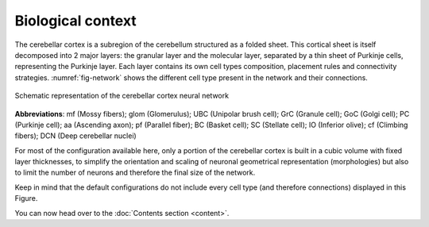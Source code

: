 Biological context
~~~~~~~~~~~~~~~~~~

The cerebellar cortex is a subregion of the cerebellum structured as a folded sheet. This cortical
sheet is itself decomposed into 2 major layers: the granular layer and the molecular layer,
separated by a thin sheet of Purkinje cells, representing the Purkinje layer. Each layer contains
its own cell types composition, placement rules and connectivity strategies. :numref:`fig-network`
shows the different cell type present in the network and their connections.

.. _fig-network:
.. figure:: /images/cereb-circuit.png
   :align: center
   :alt: Schema-cereb-ctx

   Schematic representation of the cerebellar cortex neural network

.. end-figure

**Abbreviations**: mf (Mossy fibers); glom (Glomerulus); UBC (Unipolar brush cell); GrC
(Granule cell); GoC (Golgi cell); PC (Purkinje cell); aa (Ascending axon); pf (Parallel fiber);
BC (Basket cell); SC (Stellate cell); IO (Inferior olive); cf (Climbing fibers);
DCN (Deep cerebellar nuclei)

For most of the configuration available here, only a portion of the cerebellar cortex is built in a
cubic volume with fixed layer thicknesses, to simplify the orientation and scaling of neuronal
geometrical representation (morphologies) but also to limit the number of neurons and therefore
the final size of the network.

Keep in mind that the default configurations do not include every cell type (and therefore
connections) displayed in this Figure.

.. end-bio-context

You can now head over to the :doc:`Contents section <content>`.
